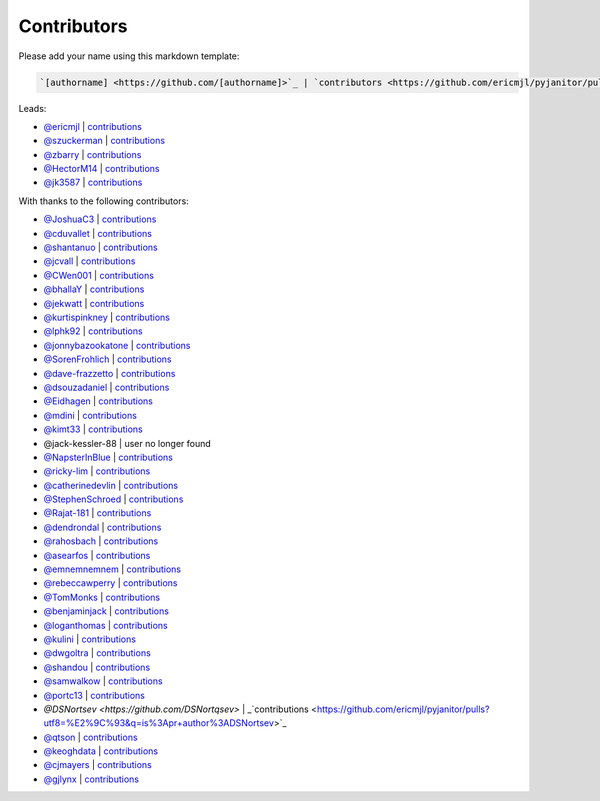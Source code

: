 Contributors
============

Please add your name using this markdown template:

.. code::

  `[authorname] <https://github.com/[authorname]>`_ | `contributors <https://github.com/ericmjl/pyjanitor/pulls?utf8=%E2%9C%93&q=is%3Apr+author%3A[authorname]>`_

Leads:

- `@ericmjl <https://github.com/ericmjl>`_ | `contributions <https://github.com/ericmjl/pyjanitor/pulls?utf8=%E2%9C%93&q=is%3Apr+author%3Aericmjl>`_
- `@szuckerman <https://github.com/szuckerman>`_ | `contributions <https://github.com/ericmjl/pyjanitor/pulls?utf8=%E2%9C%93&q=is%3Apr+author%3Aszuckerman>`_
- `@zbarry <https://github.com/zbarry>`_ | `contributions <https://github.com/ericmjl/pyjanitor/pulls?utf8=%E2%9C%93&q=is%3Apr+author%3Azbarry>`_
- `@HectorM14 <https://github.com/HectorM14>`_ | `contributions <https://github.com/ericmjl/pyjanitor/pulls?utf8=%E2%9C%93&q=is%3Apr+author%3AHectorM14>`_
- `@jk3587 <https://github.com/jk3587>`_ | `contributions <https://github.com/ericmjl/pyjanitor/pulls?utf8=%E2%9C%93&q=is%3Apr+author%3Ajk3587>`_

With thanks to the following contributors:


- `@JoshuaC3 <https://github.com/JoshuaC3>`_ | `contributions <https://github.com/ericmjl/pyjanitor/pulls?utf8=%E2%9C%93&q=is%3Apr+author%3AJoshuaC3>`_
- `@cduvallet <https://github.com/cduvallet>`_ | `contributions <https://github.com/ericmjl/pyjanitor/pulls?utf8=%E2%9C%93&q=is%3Apr+author%3Acduvallet>`_
- `@shantanuo <https://github.com/shantanuo>`_ | `contributions <https://github.com/ericmjl/pyjanitor/pulls?utf8=%E2%9C%93&q=is%3Apr+author%3Ashantanuo>`_
- `@jcvall <https://github.com/jcvall>`_ | `contributions <https://github.com/ericmjl/pyjanitor/pulls?utf8=%E2%9C%93&q=is%3Apr+author%3Ajcvall>`_
- `@CWen001 <https://github.com/CWen001>`_ | `contributions <https://github.com/ericmjl/pyjanitor/pulls?utf8=%E2%9C%93&q=is%3Apr+author%3ACWen001>`_
- `@bhallaY <https://github.com/bhallaY>`_ | `contributions <https://github.com/ericmjl/pyjanitor/pulls?utf8=%E2%9C%93&q=is%3Apr+author%3AbhallaY>`_
- `@jekwatt <https://github.com/jekwatt>`_ | `contributions <https://github.com/ericmjl/pyjanitor/pulls?utf8=%E2%9C%93&q=is%3Apr+author%3Ajekwatt>`_
- `@kurtispinkney <https://github.com/kurtispinkney>`_ | `contributions <https://github.com/ericmjl/pyjanitor/pulls?utf8=%E2%9C%93&q=is%3Apr+author%3Akurtispinkney>`_
- `@lphk92 <https://github.com/lphk92>`_ | `contributions <https://github.com/ericmjl/pyjanitor/pulls?utf8=%E2%9C%93&q=is%3Apr+author%3Alphk92>`_
- `@jonnybazookatone <https://github.com/jonnybazookatone>`_ | `contributions <https://github.com/ericmjl/pyjanitor/pulls?utf8=%E2%9C%93&q=is%3Apr+author%3Ajonnybazookatone>`_
- `@SorenFrohlich <https://github.com/SorenFrohlich>`_ | `contributions <https://github.com/ericmjl/pyjanitor/pulls?utf8=%E2%9C%93&q=is%3Apr+author%3ASorenFrohlich>`_
- `@dave-frazzetto <https://github.com/dave-frazzetto>`_ | `contributions <https://github.com/ericmjl/pyjanitor/pulls?utf8=%E2%9C%93&q=is%3Apr+author%3Adave-frazzetto>`_
- `@dsouzadaniel <https://github.com/dsouzadaniel>`_ | `contributions <https://github.com/ericmjl/pyjanitor/pulls?utf8=%E2%9C%93&q=is%3Apr+author%3Adsouzadaniel>`_
- `@Eidhagen <https://github.com/Eidhagen>`_ | `contributions <https://github.com/ericmjl/pyjanitor/pulls?utf8=%E2%9C%93&q=is%3Apr+author%3AEidhagen>`_
- `@mdini <https://github.com/mdini>`_ | `contributions <https://github.com/ericmjl/pyjanitor/pulls?utf8=%E2%9C%93&q=is%3Apr+author%3Amdini>`_
- `@kimt33 <https://github.com/kimt33>`_ | `contributions <https://github.com/ericmjl/pyjanitor/pulls?utf8=%E2%9C%93&q=is%3Apr+author%3Akimt33>`_
- @jack-kessler-88 | user no longer found
- `@NapsterInBlue <https://github.com/NapsterInBlue>`_ | `contributions <https://github.com/ericmjl/pyjanitor/pulls?utf8=%E2%9C%93&q=is%3Apr+author%3ANapsterInBlue>`_
- `@ricky-lim <https://github.com/ricky-lim>`_ | `contributions <https://github.com/ericmjl/pyjanitor/pulls?utf8=%E2%9C%93&q=is%3Apr+author%3Aricky-lim>`_
- `@catherinedevlin <https://github.com/catherinedevlin>`_ | `contributions <https://github.com/ericmjl/pyjanitor/pulls?utf8=%E2%9C%93&q=is%3Apr+author%3Acatherinedevlin>`_
- `@StephenSchroed <https://github.com/StephenSchroeder>`_ | `contributions <https://github.com/ericmjl/pyjanitor/pulls?utf8=%E2%9C%93&q=is%3Apr+author%3AStephenSchroeder>`_
- `@Rajat-181 <https://github.com/Rajat-181>`_ | `contributions <https://github.com/ericmjl/pyjanitor/pulls?utf8=%E2%9C%93&q=is%3Apr+author%3ARajat-181>`_
- `@dendrondal <https://github.com/dendrondal>`_ | `contributions <https://github.com/ericmjl/pyjanitor/pulls?utf8=%E2%9C%93&q=is%3Apr+author%3Adendrondal>`_
- `@rahosbach <https://github.com/rahosbach>`_ | `contributions <https://github.com/ericmjl/pyjanitor/pulls?utf8=%E2%9C%93&q=is%3Apr+author%3Arahosbach>`_
- `@asearfos <https://github.com/asearfos>`_ | `contributions <https://github.com/ericmjl/pyjanitor/pulls?utf8=%E2%9C%93&q=is%3Apr+author%3Aasearfos>`_
- `@emnemnemnem <https://github.com/emnemnemnem>`_ | `contributions <https://github.com/ericmjl/pyjanitor/pulls?utf8=%E2%9C%93&q=is%3Apr+author%3Aemnemnemnem>`_
- `@rebeccawperry <https://github.com/rebeccawperry>`_ | `contributions <https://github.com/ericmjl/pyjanitor/pulls?utf8=%E2%9C%93&q=is%3Apr+author%3Arebeccawperry>`_
- `@TomMonks <https://github.com/TomMonks>`_ | `contributions <https://github.com/ericmjl/pyjanitor/pulls?utf8=%E2%9C%93&q=is%3Apr+author%3Atommonks>`_
- `@benjaminjack <https://github.com/benjaminjack>`_ | `contributions <https://github.com/ericmjl/pyjanitor/pulls?utf8=%E2%9C%93&q=is%3Apr+author%3Abenjaminjack>`_
- `@loganthomas <https://github.com/loganthomas>`_ | `contributions <https://github.com/ericmjl/pyjanitor/pulls?utf8=%E2%9C%93&q=is%3Apr+author%3Aloganthomas>`_
- `@kulini <https://github.com/kulini>`_ | `contributions <https://github.com/ericmjl/pyjanitor/pulls?utf8=%E2%9C%93&q=is%3Apr+kulini>`_
- `@dwgoltra <https://github.com/dwgoltra>`_ | `contributions <https://github.com/ericmjl/pyjanitor/pulls?utf8=%E2%9C%93&q=is%3Apr+author%3Adwgoltra>`_
- `@shandou <https://github.com/shandou>`_ | `contributions <https://github.com/ericmjl/pyjanitor/pulls?utf8=%E2%9C%93&q=is%3Apr+author%3Ashandou>`_
- `@samwalkow <https://github.com/samwalkow>`_ | `contributions <https://github.com/ericmjl/pyjanitor/pulls?utf8=%E2%9C%93&q=is%3Apr+author%3Asamwalkow>`_
- `@portc13 <https://github.com/portc13>`_ | `contributions <https://github.com/ericmjl/pyjanitor/pulls?utf8=%E2%9C%93&q=is%3Apr+author%3portc13>`_
- `@DSNortsev <https://github.com/DSNortqsev>` | _`contributions <https://github.com/ericmjl/pyjanitor/pulls?utf8=%E2%9C%93&q=is%3Apr+author%3ADSNortsev>`_
- `@qtson <https://github.com/qtson>`_ | `contributions <https://github.com/qtson/pyjanitor/pulls?utf8=%E2%9C%93&q=is%3Apr+author%3qtson>`_
- `@keoghdata <https://github.com/keoghdata>`_ | `contributions <https://github.com/ericmjl/pyjanitor/pulls?utf8=%E2%9C%93&q=is%3A+pr+author%3Akeoghdata+>`_
- `@cjmayers <https://github.com/cjmayers>`_ | `contributions <https://github.com/ericmjl/pyjanitor/pulls?utf8=%E2%9C%93&q=is%3Apr+author%3Acjmayers>`_
- `@gjlynx <https://github.com/gjlynx>`_ | `contributions <https://github.com/ericmjl/pyjanitor/pulls?utf8=%E2%9C%93&q=is%3Apr+author%3Agjlynx>`_
